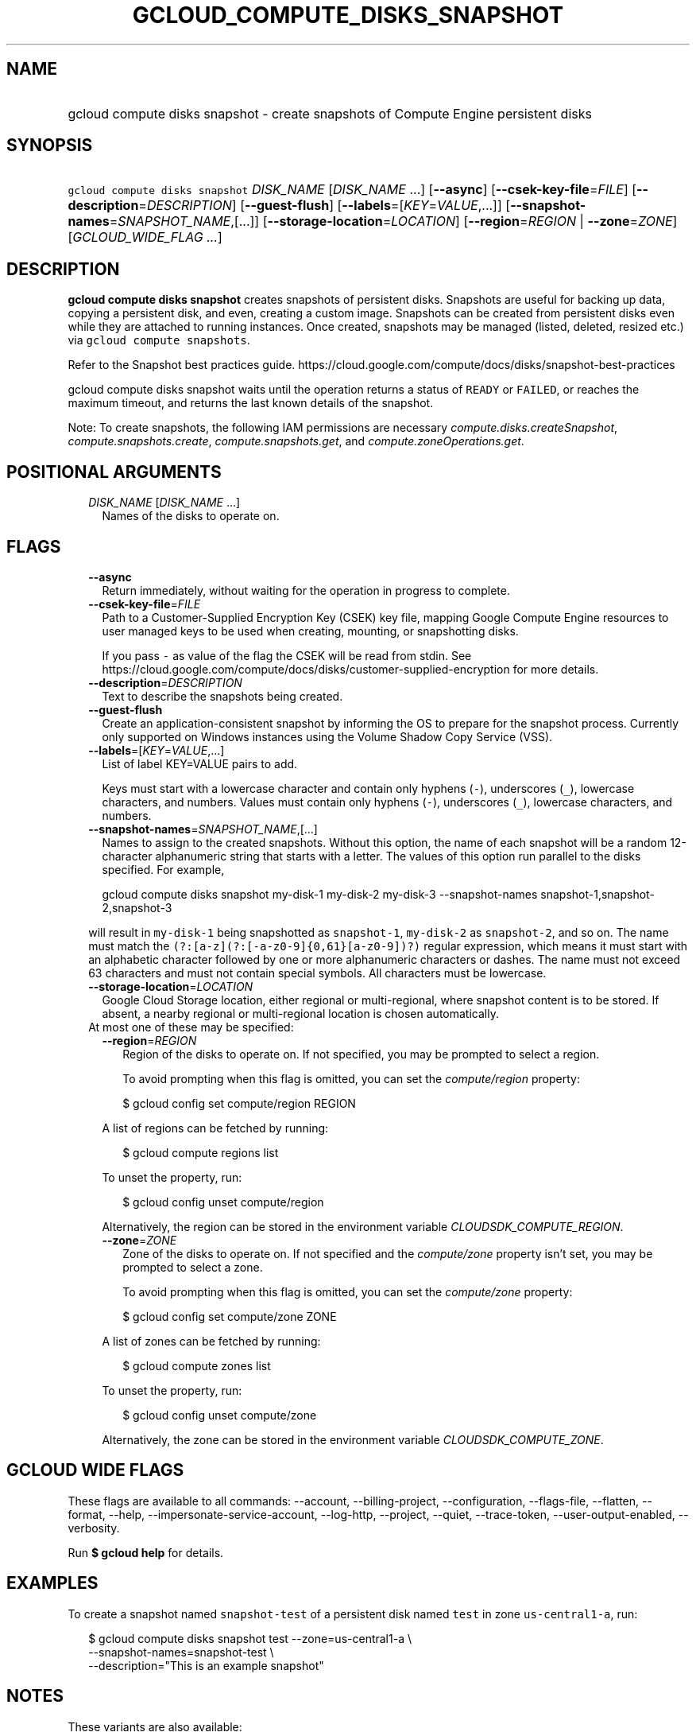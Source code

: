 
.TH "GCLOUD_COMPUTE_DISKS_SNAPSHOT" 1



.SH "NAME"
.HP
gcloud compute disks snapshot \- create snapshots of Compute Engine persistent disks



.SH "SYNOPSIS"
.HP
\f5gcloud compute disks snapshot\fR \fIDISK_NAME\fR [\fIDISK_NAME\fR\ ...] [\fB\-\-async\fR] [\fB\-\-csek\-key\-file\fR=\fIFILE\fR] [\fB\-\-description\fR=\fIDESCRIPTION\fR] [\fB\-\-guest\-flush\fR] [\fB\-\-labels\fR=[\fIKEY\fR=\fIVALUE\fR,...]] [\fB\-\-snapshot\-names\fR=\fISNAPSHOT_NAME\fR,[...]] [\fB\-\-storage\-location\fR=\fILOCATION\fR] [\fB\-\-region\fR=\fIREGION\fR\ |\ \fB\-\-zone\fR=\fIZONE\fR] [\fIGCLOUD_WIDE_FLAG\ ...\fR]



.SH "DESCRIPTION"

\fBgcloud compute disks snapshot\fR creates snapshots of persistent disks.
Snapshots are useful for backing up data, copying a persistent disk, and even,
creating a custom image. Snapshots can be created from persistent disks even
while they are attached to running instances. Once created, snapshots may be
managed (listed, deleted, resized etc.) via \f5gcloud compute snapshots\fR.

Refer to the Snapshot best practices guide.
https://cloud.google.com/compute/docs/disks/snapshot\-best\-practices

gcloud compute disks snapshot waits until the operation returns a status of
\f5READY\fR or \f5FAILED\fR, or reaches the maximum timeout, and returns the
last known details of the snapshot.

Note: To create snapshots, the following IAM permissions are necessary
\f5\fIcompute.disks.createSnapshot\fR\fR, \f5\fIcompute.snapshots.create\fR\fR,
\f5\fIcompute.snapshots.get\fR\fR, and \f5\fIcompute.zoneOperations.get\fR\fR.



.SH "POSITIONAL ARGUMENTS"

.RS 2m
.TP 2m
\fIDISK_NAME\fR [\fIDISK_NAME\fR ...]
Names of the disks to operate on.


.RE
.sp

.SH "FLAGS"

.RS 2m
.TP 2m
\fB\-\-async\fR
Return immediately, without waiting for the operation in progress to complete.

.TP 2m
\fB\-\-csek\-key\-file\fR=\fIFILE\fR
Path to a Customer\-Supplied Encryption Key (CSEK) key file, mapping Google
Compute Engine resources to user managed keys to be used when creating,
mounting, or snapshotting disks.

If you pass \f5\-\fR as value of the flag the CSEK will be read from stdin. See
https://cloud.google.com/compute/docs/disks/customer\-supplied\-encryption for
more details.

.TP 2m
\fB\-\-description\fR=\fIDESCRIPTION\fR
Text to describe the snapshots being created.

.TP 2m
\fB\-\-guest\-flush\fR
Create an application\-consistent snapshot by informing the OS to prepare for
the snapshot process. Currently only supported on Windows instances using the
Volume Shadow Copy Service (VSS).

.TP 2m
\fB\-\-labels\fR=[\fIKEY\fR=\fIVALUE\fR,...]
List of label KEY=VALUE pairs to add.

Keys must start with a lowercase character and contain only hyphens (\f5\-\fR),
underscores (\f5_\fR), lowercase characters, and numbers. Values must contain
only hyphens (\f5\-\fR), underscores (\f5_\fR), lowercase characters, and
numbers.

.TP 2m
\fB\-\-snapshot\-names\fR=\fISNAPSHOT_NAME\fR,[...]
Names to assign to the created snapshots. Without this option, the name of each
snapshot will be a random 12\-character alphanumeric string that starts with a
letter. The values of this option run parallel to the disks specified. For
example,

.RS 2m
gcloud compute disks snapshot my\-disk\-1 my\-disk\-2 my\-disk\-3 \-\-snapshot\-names snapshot\-1,snapshot\-2,snapshot\-3
.RE

will result in \f5my\-disk\-1\fR being snapshotted as \f5snapshot\-1\fR,
\f5my\-disk\-2\fR as \f5snapshot\-2\fR, and so on. The name must match the
\f5(?:[a\-z](?:[\-a\-z0\-9]{0,61}[a\-z0\-9])?)\fR regular expression, which
means it must start with an alphabetic character followed by one or more
alphanumeric characters or dashes. The name must not exceed 63 characters and
must not contain special symbols. All characters must be lowercase.

.TP 2m
\fB\-\-storage\-location\fR=\fILOCATION\fR
Google Cloud Storage location, either regional or multi\-regional, where
snapshot content is to be stored. If absent, a nearby regional or
multi\-regional location is chosen automatically.

.TP 2m

At most one of these may be specified:

.RS 2m
.TP 2m
\fB\-\-region\fR=\fIREGION\fR
Region of the disks to operate on. If not specified, you may be prompted to
select a region.

To avoid prompting when this flag is omitted, you can set the
\f5\fIcompute/region\fR\fR property:

.RS 2m
$ gcloud config set compute/region REGION
.RE

A list of regions can be fetched by running:

.RS 2m
$ gcloud compute regions list
.RE

To unset the property, run:

.RS 2m
$ gcloud config unset compute/region
.RE

Alternatively, the region can be stored in the environment variable
\f5\fICLOUDSDK_COMPUTE_REGION\fR\fR.

.TP 2m
\fB\-\-zone\fR=\fIZONE\fR
Zone of the disks to operate on. If not specified and the
\f5\fIcompute/zone\fR\fR property isn't set, you may be prompted to select a
zone.

To avoid prompting when this flag is omitted, you can set the
\f5\fIcompute/zone\fR\fR property:

.RS 2m
$ gcloud config set compute/zone ZONE
.RE

A list of zones can be fetched by running:

.RS 2m
$ gcloud compute zones list
.RE

To unset the property, run:

.RS 2m
$ gcloud config unset compute/zone
.RE

Alternatively, the zone can be stored in the environment variable
\f5\fICLOUDSDK_COMPUTE_ZONE\fR\fR.


.RE
.RE
.sp

.SH "GCLOUD WIDE FLAGS"

These flags are available to all commands: \-\-account, \-\-billing\-project,
\-\-configuration, \-\-flags\-file, \-\-flatten, \-\-format, \-\-help,
\-\-impersonate\-service\-account, \-\-log\-http, \-\-project, \-\-quiet,
\-\-trace\-token, \-\-user\-output\-enabled, \-\-verbosity.

Run \fB$ gcloud help\fR for details.



.SH "EXAMPLES"

To create a snapshot named \f5snapshot\-test\fR of a persistent disk named
\f5test\fR in zone \f5us\-central1\-a\fR, run:

.RS 2m
$ gcloud compute disks snapshot test \-\-zone=us\-central1\-a \e
    \-\-snapshot\-names=snapshot\-test \e
    \-\-description="This is an example snapshot"
.RE



.SH "NOTES"

These variants are also available:

.RS 2m
$ gcloud alpha compute disks snapshot
$ gcloud beta compute disks snapshot
.RE

